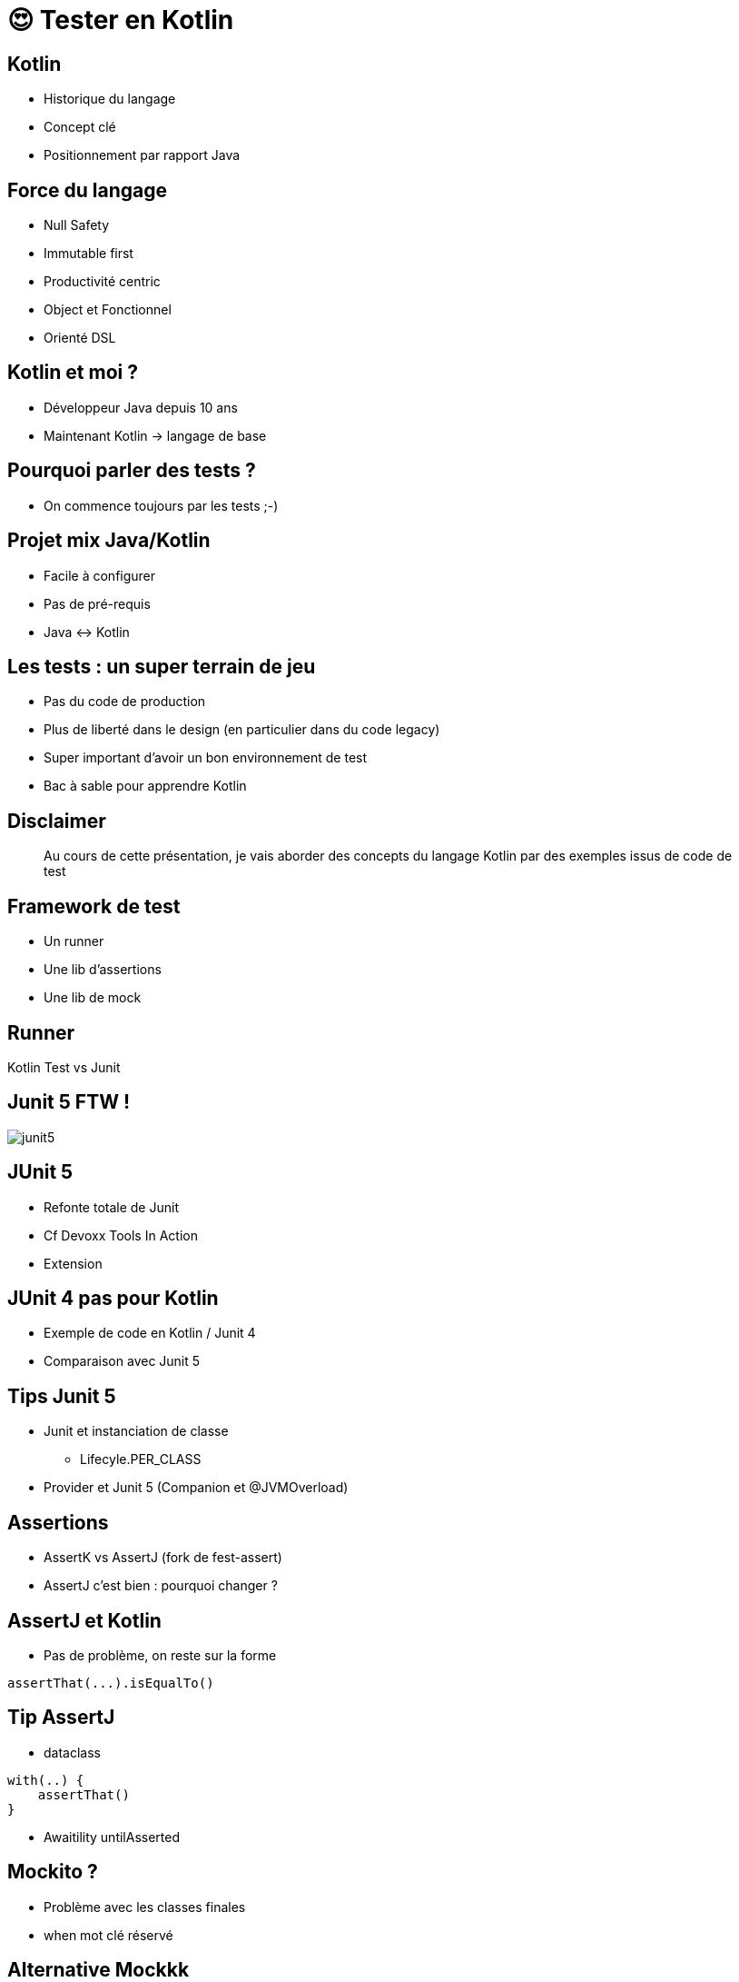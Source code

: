 = 😍 Tester en Kotlin 
:source-highlighter: highlightjs
:revealjs_theme: white
:revealjs_history: true
:data-uri:

== Kotlin

* Historique du langage
* Concept clé
* Positionnement par rapport Java

== Force du langage

* Null Safety
* Immutable first
* Productivité centric
* Object et Fonctionnel
* Orienté DSL

== Kotlin et moi ?

* Développeur Java depuis 10 ans
* Maintenant Kotlin -> langage de base

== Pourquoi parler des tests ?

* On commence toujours par les tests ;-)

== Projet mix Java/Kotlin

* Facile à configurer
* Pas de pré-requis
* Java <-> Kotlin

== Les tests : un super terrain de jeu

* Pas du code de production
* Plus de liberté dans le design (en particulier dans du code legacy)
* Super important d'avoir un bon environnement de test
* Bac à sable pour apprendre Kotlin

== Disclaimer

[quote]
Au cours de cette présentation, je vais aborder des concepts du langage Kotlin par des exemples issus de code de test

== Framework de test

* Un runner
* Une lib d'assertions
* Une lib de mock

== Runner

Kotlin Test vs Junit 

== Junit 5 FTW !

image::images/junit5.jpeg[]

== JUnit 5

* Refonte totale de Junit 
* Cf Devoxx Tools In Action
* Extension 

== JUnit 4 pas pour Kotlin

* Exemple de code en Kotlin / Junit 4
* Comparaison avec Junit 5

== Tips Junit 5

* Junit et instanciation de classe
** Lifecyle.PER_CLASS
* Provider et Junit 5 (Companion et @JVMOverload)

== Assertions

* AssertK vs AssertJ (fork de fest-assert)
* AssertJ c'est bien : pourquoi changer ?

== AssertJ et Kotlin

* Pas de problème, on reste sur la forme

[source, kotlin]
----
assertThat(...).isEqualTo()
----

== Tip AssertJ

* dataclass

[source, kotlin]
----
with(..) {
    assertThat()
}
----

* Awaitility untilAsserted


== Mockito ?

* Problème avec les classes finales
* when mot clé réservé

== Alternative Mockkk

* Cf Devoxx
* Syntax DSL élégante avec toutes les fonctions de mockito

[source, kotlin]
----
every { } returns ...
----

== Tips Mockk

* Mockk matcher
* ClearMockks

== Misc Tips

* Helper methods with default argument
* DSL pour construire les jeux de données

== Alors lundi vous commencez Kotlin ?

Pre-requis :
* Junit 5
* Intellij

1. Configurer maven/gradle
2. src/test/kotlin
3. add mockk as dependency


== C'est pas suffisant, Retour d'expérience

2 ans : code base de 60 000 LOC en java (7 microservices)

Aujourd'hui : 5 microservices en full kotlin

Dans quelques mois : codebase totalement en kotlin

== Chiffre

En moyenne 20% de LOC en moins (sans perte d'information)

Exemple : 
* stream().map().collect() -> map()
* dataclass

== ça change quoi ?

LOVE

Difficile de revenir en arrière

== Pour aller plus loin

* Blog Lectra
* Article Kotlin
* Article Java
